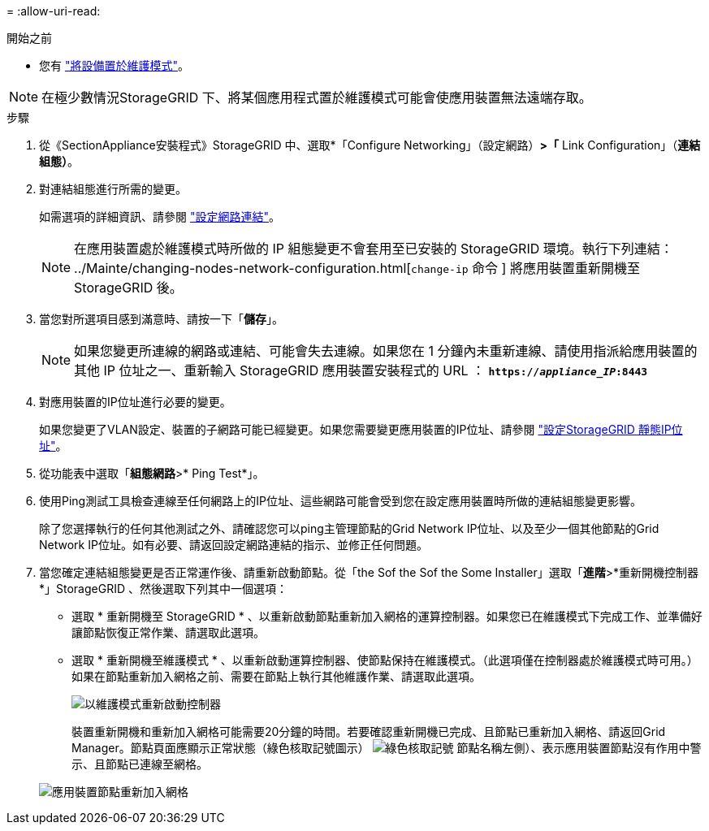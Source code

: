 = 
:allow-uri-read: 


.開始之前
* 您有 link:../commonhardware/placing-appliance-into-maintenance-mode.html["將設備置於維護模式"]。



NOTE: 在極少數情況StorageGRID 下、將某個應用程式置於維護模式可能會使應用裝置無法遠端存取。

.步驟
. 從《SectionAppliance安裝程式》StorageGRID 中、選取*「Configure Networking」（設定網路）*>「* Link Configuration」（*連結組態）*。
. 對連結組態進行所需的變更。
+
如需選項的詳細資訊、請參閱 link:../installconfig/configuring-network-links.html["設定網路連結"]。

+

NOTE: 在應用裝置處於維護模式時所做的 IP 組態變更不會套用至已安裝的 StorageGRID 環境。執行下列連結： ../Mainte/changing-nodes-network-configuration.html[`change-ip` 命令 ] 將應用裝置重新開機至 StorageGRID 後。

. 當您對所選項目感到滿意時、請按一下「*儲存*」。
+

NOTE: 如果您變更所連線的網路或連結、可能會失去連線。如果您在 1 分鐘內未重新連線、請使用指派給應用裝置的其他 IP 位址之一、重新輸入 StorageGRID 應用裝置安裝程式的 URL ： `*https://_appliance_IP_:8443*`

. 對應用裝置的IP位址進行必要的變更。
+
如果您變更了VLAN設定、裝置的子網路可能已經變更。如果您需要變更應用裝置的IP位址、請參閱 link:../installconfig/setting-ip-configuration.html["設定StorageGRID 靜態IP位址"]。

. 從功能表中選取「*組態網路*>* Ping Test*」。
. 使用Ping測試工具檢查連線至任何網路上的IP位址、這些網路可能會受到您在設定應用裝置時所做的連結組態變更影響。
+
除了您選擇執行的任何其他測試之外、請確認您可以ping主管理節點的Grid Network IP位址、以及至少一個其他節點的Grid Network IP位址。如有必要、請返回設定網路連結的指示、並修正任何問題。

. 當您確定連結組態變更是否正常運作後、請重新啟動節點。從「the Sof the Sof the Some Installer」選取「*進階*>*重新開機控制器*」StorageGRID 、然後選取下列其中一個選項：
+
** 選取 * 重新開機至 StorageGRID * 、以重新啟動節點重新加入網格的運算控制器。如果您已在維護模式下完成工作、並準備好讓節點恢復正常作業、請選取此選項。
** 選取 * 重新開機至維護模式 * 、以重新啟動運算控制器、使節點保持在維護模式。（此選項僅在控制器處於維護模式時可用。） 如果在節點重新加入網格之前、需要在節點上執行其他維護作業、請選取此選項。
+
image::../media/reboot_controller_from_maintenance_mode.png[以維護模式重新啟動控制器]

+
裝置重新開機和重新加入網格可能需要20分鐘的時間。若要確認重新開機已完成、且節點已重新加入網格、請返回Grid Manager。節點頁面應顯示正常狀態（綠色核取記號圖示） image:../media/icon_alert_green_checkmark.png["綠色核取記號"] 節點名稱左側）、表示應用裝置節點沒有作用中警示、且節點已連線至網格。

+
image::../media/nodes_menu.png[應用裝置節點重新加入網格]




